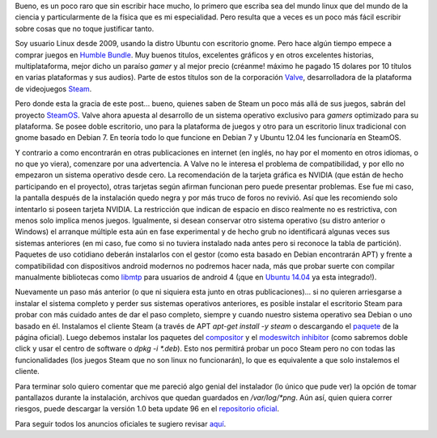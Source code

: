 .. title: Con calma para SteamOS
.. slug: con-calma-para-steamos
.. date: 2014-04-20 18:21:00
.. tags: linux, steamos, videojuegos, steam
.. description: Exploración de la distribución Linux desarrollada por Valve, como plataforma especializada para videojuegos de Steam.
.. category: tecnología/videojuegos
.. type: text
.. author: Edward Villegas-Pulgarin

Bueno, es un poco raro que sin escribir hace mucho, lo primero que
escriba sea del mundo linux que del mundo de la ciencia y
particularmente de la física que es mi especialidad. Pero resulta que a
veces es un poco más fácil escribir sobre cosas que no toque justificar
tanto.

Soy usuario Linux desde 2009, usando la distro Ubuntu con escritorio
gnome. Pero hace algún tiempo empece a comprar juegos en `Humble
Bundle <https://www.humblebundle.com/>`__. Muy buenos titulos,
excelentes gráficos y en otros excelentes historias, multiplataforma,
mejor dicho un paraíso *gamer* y al mejor precio (créanme! máximo he
pagado 15 dolares por 10 títulos en varias plataformas y sus audios).
Parte de estos títulos son de la corporación
`Valve <http://www.valvesoftware.com/>`__, desarrolladora de la
plataforma de videojuegos `Steam <http://store.steampowered.com/>`__.

.. TEASER_END

Pero donde esta la gracia de este post... bueno, quienes saben de Steam
un poco más allá de sus juegos, sabrán del proyecto
`SteamOS <http://store.steampowered.com/livingroom/SteamOS/?l=spanish>`__.
Valve ahora apuesta al desarrollo de un sistema operativo exclusivo para
*gamers* optimizado para su plataforma. Se posee doble escritorio, uno
para la plataforma de juegos y otro para un escritorio linux tradicional
con gnome basado en Debian 7. En teoría todo lo que funcione en Debian 7
y Ubuntu 12.04 les funcionaría en SteamOS.


Y contrario a como encontrarán en otras publicaciones en internet (en inglés, no
hay por el momento en otros idiomas, o no que yo viera), comenzare por
una advertencia. A Valve no le interesa el problema de compatibilidad, y
por ello no empezaron un sistema operativo desde cero. La recomendación
de la tarjeta gráfica es NVIDIA (que están de hecho participando en el
proyecto), otras tarjetas según afirman funcionan pero puede presentar
problemas. Ese fue mi caso, la pantalla después de la instalación quedo
negra y por más truco de foros no revivió. Así que les recomiendo solo
intentarlo si poseen tarjeta NVIDIA. La restricción que indican de
espacio en disco realmente no es restrictiva, con menos solo implica
menos juegos. Igualmente, si desean conservar otro sistema operativo (su
distro anterior o Windows) el arranque múltiple esta aún en fase
experimental y de hecho grub no identificará algunas veces sus sistemas
anteriores (en mi caso, fue como si no tuviera instalado nada antes pero
si reconoce la tabla de partición). Paquetes de uso cotidiano deberán
instalarlos con el gestor (como esta basado en Debian encontrarán APT) y
frente a compatibilidad con dispositivos android modernos no podremos
hacer nada, más que probar suerte con compilar manualmente bibliotecas
como `libmtp <http://libmtp.sourceforge.net/>`__ para usuarios de
android 4 (¡que en `Ubuntu
14.04 <http://www.ubuntu.com/download/desktop>`__ ya esta integrado!).

Nuevamente un paso más anterior (o que ni siquiera esta junto en otras publicaciones)... si no quieren arriesgarse a instalar el sistema completo y
perder sus sistemas operativos anteriores, es posible instalar el
escritorio Steam para probar con más cuidado antes de dar el paso
completo, siempre y cuando nuestro sistema operativo sea Debian o uno
basado en él. Instalamos el cliente Steam (a través de APT *apt-get
install -y steam* o descargando el
`paquete <http://media.steampowered.com/client/installer/steam.deb>`__
de la página oficial). Luego debemos instalar los paquetes del
`compositor <http://repo.steampowered.com/steamos/pool/main/s/steamos-compositor/>`__ y
el `modeswitch
inhibitor <http://repo.steampowered.com/steamos/pool/main/s/steamos-modeswitch-inhibitor/>`__ (como
sabremos doble click y usar el centro de software o *dpkg -i \*.deb*).
Esto nos permitirá probar un poco Steam pero no con todas las
funcionalidades (los juegos Steam que no son linux no funcionarán), lo
que es equivalente a que solo instalemos el cliente.

Para terminar solo quiero comentar que me pareció algo genial del
instalador (lo único que pude ver) la opción de tomar pantallazos
durante la instalación, archivos que quedan guardados en
*/var/log/\*png*. Aún así, quien quiera correr riesgos, puede descargar
la versión 1.0 beta update 96 en el `repositorio
oficial <http://repo.steampowered.com/download/>`__.

Para seguir todos los anuncios oficiales te sugiero revisar
`aquí <http://steamcommunity.com/groups/steamuniverse#announcements>`__.
